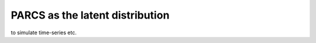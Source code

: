 ================================
PARCS as the latent distribution
================================

to simulate time-series etc.
